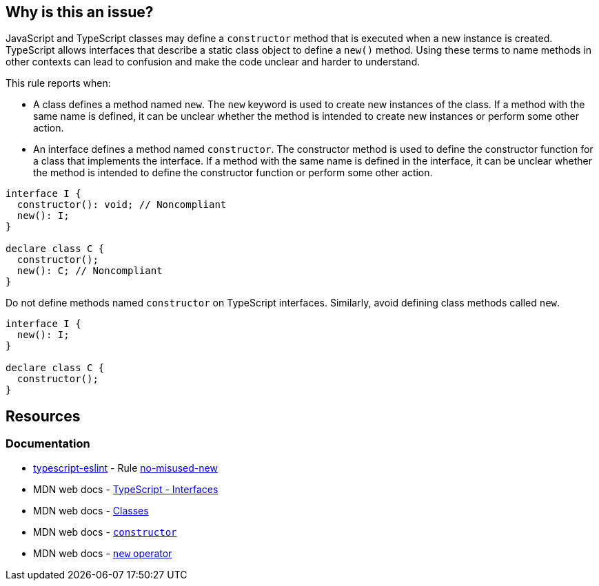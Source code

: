 == Why is this an issue?

JavaScript and TypeScript classes may define a `constructor` method that is executed when a new instance is created. TypeScript allows interfaces that describe a static class object to define a `new()` method. Using these terms to name methods in other contexts can lead to confusion and make the code unclear and harder to understand.

This rule reports when:

* A class defines a method named `new`. The `new` keyword is used to create new instances of the class. If a method with the same name is defined, it can be unclear whether the method is intended to create new instances or perform some other action.
* An interface defines a method named `constructor`. The constructor method is used to define the constructor function for a class that implements the interface. If a method with the same name is defined in the interface, it can be unclear whether the method is intended to define the constructor function or perform some other action.


[source,javascript,diff-id=1,diff-type=noncompliant]
----
interface I {
  constructor(): void; // Noncompliant
  new(): I;
}

declare class C {
  constructor();
  new(): C; // Noncompliant
}
----

Do not define methods named `constructor` on TypeScript interfaces. Similarly, avoid defining class methods called `new`.

[source,javascript,diff-id=1,diff-type=compliant]
----
interface I {
  new(): I;
}

declare class C {
  constructor();
}
----

== Resources
=== Documentation

* https://typescript-eslint.io/[typescript-eslint] - Rule https://github.com/typescript-eslint/typescript-eslint/blob/v7.18.0/packages/eslint-plugin/docs/rules/no-misused-new.mdx[no-misused-new]
* MDN web docs - https://www.typescriptlang.org/docs/handbook/2/everyday-types.html#interfaces[TypeScript - Interfaces]
* MDN web docs - https://developer.mozilla.org/en-US/docs/Web/JavaScript/Reference/Classes[Classes]
* MDN web docs - https://developer.mozilla.org/en-US/docs/Web/JavaScript/Reference/Classes/constructor[`constructor`]
* MDN web docs - https://developer.mozilla.org/en-US/docs/Web/JavaScript/Reference/Operators/new[`new` operator]
